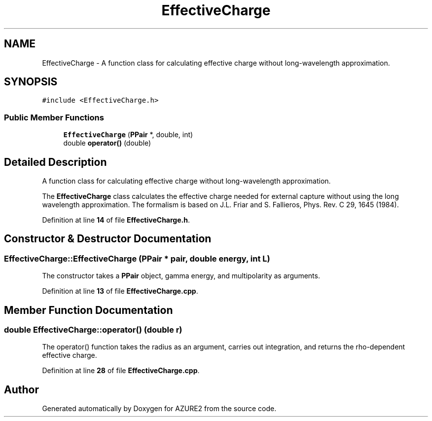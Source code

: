 .TH "EffectiveCharge" 3AZURE2" \" -*- nroff -*-
.ad l
.nh
.SH NAME
EffectiveCharge \- A function class for calculating effective charge without long-wavelength approximation\&.  

.SH SYNOPSIS
.br
.PP
.PP
\fC#include <EffectiveCharge\&.h>\fP
.SS "Public Member Functions"

.in +1c
.ti -1c
.RI "\fBEffectiveCharge\fP (\fBPPair\fP *, double, int)"
.br
.ti -1c
.RI "double \fBoperator()\fP (double)"
.br
.in -1c
.SH "Detailed Description"
.PP 
A function class for calculating effective charge without long-wavelength approximation\&. 

The \fBEffectiveCharge\fP class calculates the effective charge needed for external capture without using the long wavelength approximation\&. The formalism is based on J\&.L\&. Friar and S\&. Fallieros, Phys\&. Rev\&. C 29, 1645 (1984)\&. 
.PP
Definition at line \fB14\fP of file \fBEffectiveCharge\&.h\fP\&.
.SH "Constructor & Destructor Documentation"
.PP 
.SS "EffectiveCharge::EffectiveCharge (\fBPPair\fP * pair, double energy, int L)"
The constructor takes a \fBPPair\fP object, gamma energy, and multipolarity as arguments\&. 
.PP
Definition at line \fB13\fP of file \fBEffectiveCharge\&.cpp\fP\&.
.SH "Member Function Documentation"
.PP 
.SS "double EffectiveCharge::operator() (double r)"
The operator() function takes the radius as an argument, carries out integration, and returns the rho-dependent effective charge\&. 
.PP
Definition at line \fB28\fP of file \fBEffectiveCharge\&.cpp\fP\&.

.SH "Author"
.PP 
Generated automatically by Doxygen for AZURE2 from the source code\&.
